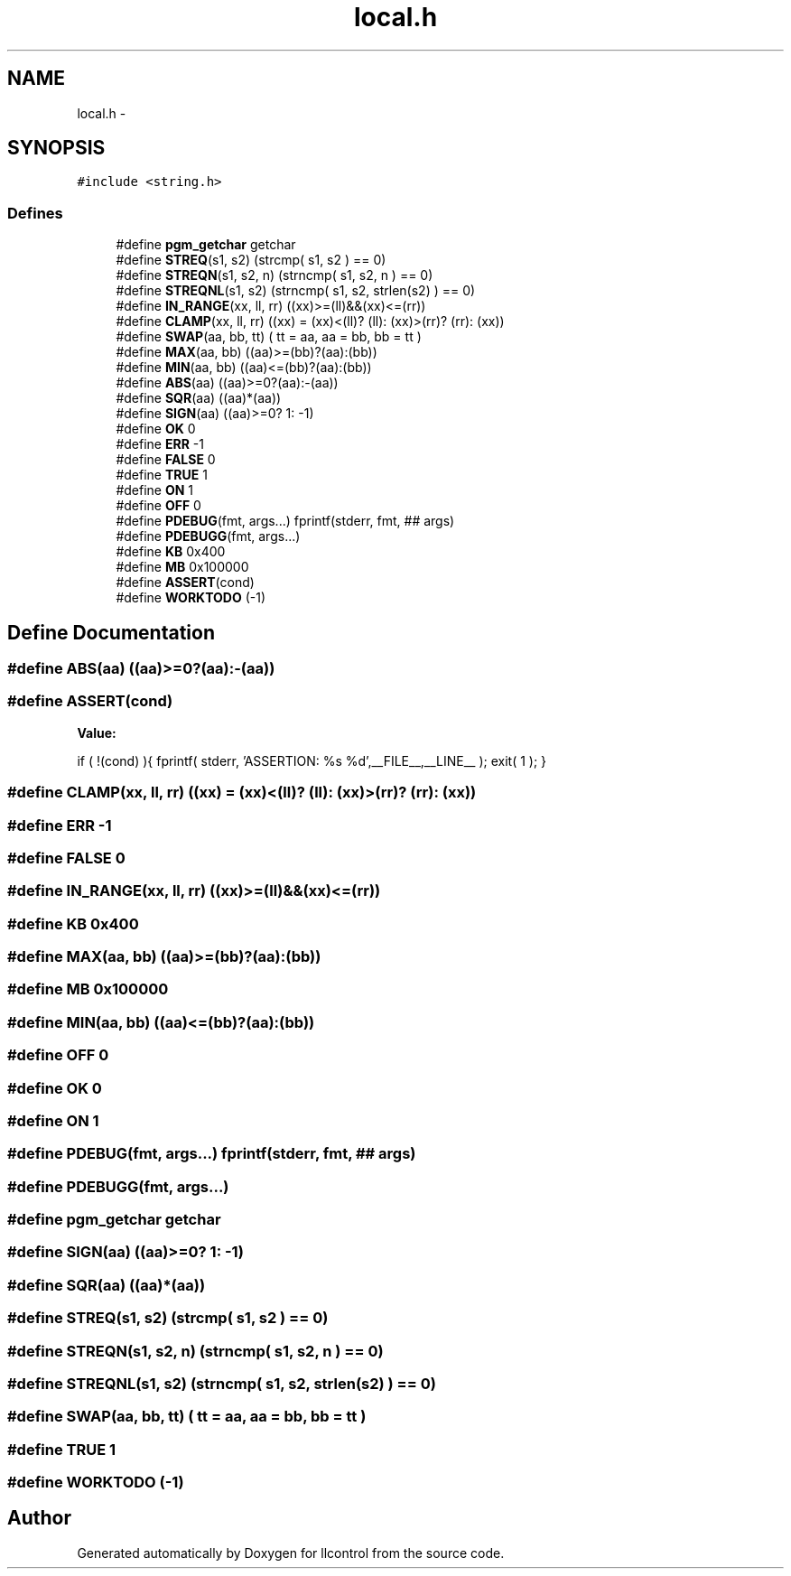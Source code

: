 .TH "local.h" 3 "1 Dec 2005" "llcontrol" \" -*- nroff -*-
.ad l
.nh
.SH NAME
local.h \- 
.SH SYNOPSIS
.br
.PP
\fC#include <string.h>\fP
.br

.SS "Defines"

.in +1c
.ti -1c
.RI "#define \fBpgm_getchar\fP   getchar"
.br
.ti -1c
.RI "#define \fBSTREQ\fP(s1, s2)   (strcmp( s1, s2 ) == 0)"
.br
.ti -1c
.RI "#define \fBSTREQN\fP(s1, s2, n)   (strncmp( s1, s2, n ) == 0)"
.br
.ti -1c
.RI "#define \fBSTREQNL\fP(s1, s2)   (strncmp( s1, s2, strlen(s2) ) == 0)"
.br
.ti -1c
.RI "#define \fBIN_RANGE\fP(xx, ll, rr)   ((xx)>=(ll)&&(xx)<=(rr))"
.br
.ti -1c
.RI "#define \fBCLAMP\fP(xx, ll, rr)   ((xx) = (xx)<(ll)? (ll): (xx)>(rr)? (rr): (xx))"
.br
.ti -1c
.RI "#define \fBSWAP\fP(aa, bb, tt)   ( tt = aa, aa = bb, bb = tt )"
.br
.ti -1c
.RI "#define \fBMAX\fP(aa, bb)   ((aa)>=(bb)?(aa):(bb))"
.br
.ti -1c
.RI "#define \fBMIN\fP(aa, bb)   ((aa)<=(bb)?(aa):(bb))"
.br
.ti -1c
.RI "#define \fBABS\fP(aa)   ((aa)>=0?(aa):-(aa))"
.br
.ti -1c
.RI "#define \fBSQR\fP(aa)   ((aa)*(aa))"
.br
.ti -1c
.RI "#define \fBSIGN\fP(aa)   ((aa)>=0? 1: -1)"
.br
.ti -1c
.RI "#define \fBOK\fP   0"
.br
.ti -1c
.RI "#define \fBERR\fP   -1"
.br
.ti -1c
.RI "#define \fBFALSE\fP   0"
.br
.ti -1c
.RI "#define \fBTRUE\fP   1"
.br
.ti -1c
.RI "#define \fBON\fP   1"
.br
.ti -1c
.RI "#define \fBOFF\fP   0"
.br
.ti -1c
.RI "#define \fBPDEBUG\fP(fmt, args...)   fprintf(stderr, fmt, ## args)"
.br
.ti -1c
.RI "#define \fBPDEBUGG\fP(fmt, args...)"
.br
.ti -1c
.RI "#define \fBKB\fP   0x400"
.br
.ti -1c
.RI "#define \fBMB\fP   0x100000"
.br
.ti -1c
.RI "#define \fBASSERT\fP(cond)"
.br
.ti -1c
.RI "#define \fBWORKTODO\fP   (-1)"
.br
.in -1c
.SH "Define Documentation"
.PP 
.SS "#define ABS(aa)   ((aa)>=0?(aa):-(aa))"
.PP
.SS "#define ASSERT(cond)"
.PP
\fBValue:\fP
.PP
.nf
if ( !(cond) ){ \
                fprintf( stderr, 'ASSERTION: %s %d',__FILE__,__LINE__ );\
                exit( 1 );\
            }
.fi
.SS "#define CLAMP(xx, ll, rr)   ((xx) = (xx)<(ll)? (ll): (xx)>(rr)? (rr): (xx))"
.PP
.SS "#define ERR   -1"
.PP
.SS "#define FALSE   0"
.PP
.SS "#define IN_RANGE(xx, ll, rr)   ((xx)>=(ll)&&(xx)<=(rr))"
.PP
.SS "#define KB   0x400"
.PP
.SS "#define MAX(aa, bb)   ((aa)>=(bb)?(aa):(bb))"
.PP
.SS "#define MB   0x100000"
.PP
.SS "#define MIN(aa, bb)   ((aa)<=(bb)?(aa):(bb))"
.PP
.SS "#define OFF   0"
.PP
.SS "#define OK   0"
.PP
.SS "#define ON   1"
.PP
.SS "#define PDEBUG(fmt, args...)   fprintf(stderr, fmt, ## args)"
.PP
.SS "#define PDEBUGG(fmt, args...)"
.PP
.SS "#define pgm_getchar   getchar"
.PP
.SS "#define SIGN(aa)   ((aa)>=0? 1: -1)"
.PP
.SS "#define SQR(aa)   ((aa)*(aa))"
.PP
.SS "#define STREQ(s1, s2)   (strcmp( s1, s2 ) == 0)"
.PP
.SS "#define STREQN(s1, s2, n)   (strncmp( s1, s2, n ) == 0)"
.PP
.SS "#define STREQNL(s1, s2)   (strncmp( s1, s2, strlen(s2) ) == 0)"
.PP
.SS "#define SWAP(aa, bb, tt)   ( tt = aa, aa = bb, bb = tt )"
.PP
.SS "#define TRUE   1"
.PP
.SS "#define WORKTODO   (-1)"
.PP
.SH "Author"
.PP 
Generated automatically by Doxygen for llcontrol from the source code.
